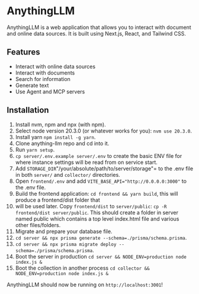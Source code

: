 * AnythingLLM

AnythingLLM is a web application that allows you to interact with document and online data sources. It is built using Next.js, React, and Tailwind CSS.

** Features

  - Interact with online data sources
  - Interact with documents
  - Search for information
  - Generate text
  - Use Agent and MCP servers

** Installation

   1. Install nvm, npm and npx (with npm).
   2. Select node version 20.3.0 (or whatever works for you): =nvm use 20.3.0=.
   3. Install yarn =npm install -g yarn=.
   4. Clone anything-llm repo and cd into it.
   5. Run =yarn setup=.
   6. =cp server/.env.example server/.env= to create the basic ENV file for where instance settings will be read from on service start.
   7. Add =STORAGE_DIR="/your/absolute/path/to/server/storage"= to the .env file in both =server/= and =collector/= directories.
   8. Open =frontend/.env= and add ~VITE_BASE_API="http://0.0.0.0:3000"~ to the .env file.
   9. Build the frontend application: =cd frontend && yarn build=, this will produce a frontend/dist folder that 
   10. will be used later. Copy =frontend/dist= to =server/public=: =cp -R frontend/dist server/public=. 
       This should create a folder in server named public which contains a top level index.html file and various other files/folders.
   11. Migrate and prepare your database file.
   12. ~cd server && npx prisma generate --schema=./prisma/schema.prisma~.
   13. ~cd server && npx prisma migrate deploy --schema=./prisma/schema.prisma~.
   14. Boot the server in production ~cd server && NODE_ENV=production node index.js &~
   15. Boot the collection in another process ~cd collector && NODE_ENV=production node index.js &~

AnythingLLM should now be running on ~http://localhost:3001~!

